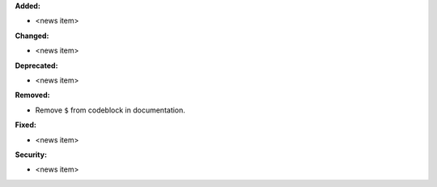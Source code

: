 **Added:**

* <news item>

**Changed:**

* <news item>

**Deprecated:**

* <news item>

**Removed:**

* Remove ``$`` from codeblock in documentation.

**Fixed:**

* <news item>

**Security:**

* <news item>
